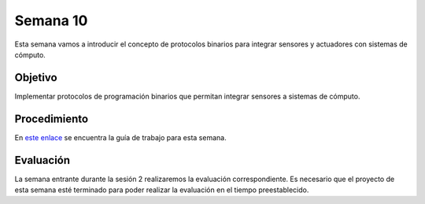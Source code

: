 Semana 10
===========

Esta semana vamos a introducir el concepto de protocolos binarios para integrar sensores y actuadores con sistemas de cómputo.

Objetivo
----------

Implementar protocolos de programación binarios que permitan integrar sensores a sistemas de cómputo.

Procedimiento
---------------
En `este enlace <https://drive.google.com/open?id=1NFxqhAb3Yb00zq5rGEzZeCZJ3MgQi3Q9tlnO7JSAQ5A>`__ se encuentra la guía 
de trabajo para esta semana.

Evaluación
------------
La semana entrante durante la sesión 2 realizaremos la evaluación correspondiente. Es necesario que el proyecto de esta semana 
esté terminado para poder realizar la evaluación en el tiempo preestablecido.
